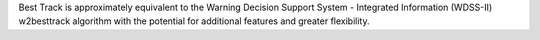 Best Track is approximately equivalent to the Warning Decision Support System - Integrated Information (WDSS-II) w2besttrack algorithm with the potential for additional features and greater flexibility.


